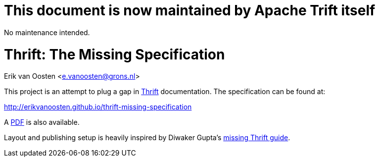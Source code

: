 This document is now maintained by Apache Trift itself
======================================================

No maintenance intended.

Thrift: The Missing Specification
=================================
Erik van Oosten <e.vanoosten@grons.nl>

This project is an attempt to plug a gap in http://thrift.apache.org[Thrift]
documentation. The specification can be found at:

http://erikvanoosten.github.io/thrift-missing-specification

A http://erikvanoosten.github.io/thrift-missing-specification/thrift-rpc-missing-specification.pdf[PDF]
is also available.

Layout and publishing setup is heavily inspired by Diwaker Gupta's
http://diwakergupta.github.io/thrift-missing-guide[missing Thrift guide].
